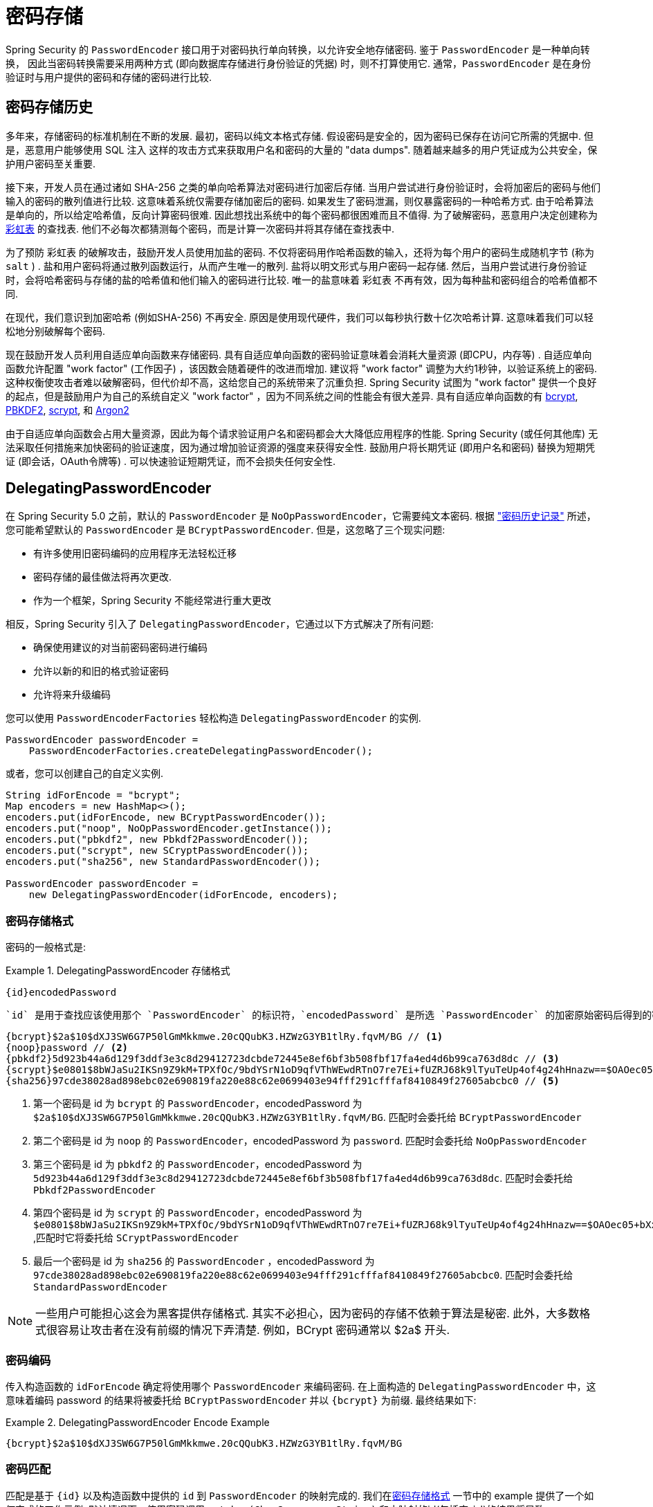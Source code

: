 [[authentication-password-storage]]
= 密码存储

Spring Security 的 `PasswordEncoder` 接口用于对密码执行单向转换，以允许安全地存储密码.  鉴于 `PasswordEncoder` 是一种单向转换，
因此当密码转换需要采用两种方式 (即向数据库存储进行身份验证的凭据) 时，则不打算使用它.  通常，`PasswordEncoder` 是在身份验证时与用户提供的密码和存储的密码进行比较.

[[authentication-password-storage-history]]
== 密码存储历史

多年来，存储密码的标准机制在不断的发展.  最初，密码以纯文本格式存储.  假设密码是安全的，因为密码已保存在访问它所需的凭据中.
但是，恶意用户能够使用 SQL 注入 这样的攻击方式来获取用户名和密码的大量的 "data dumps".  随着越来越多的用户凭证成为公共安全，保护用户密码至关重要.

接下来，开发人员在通过诸如 SHA-256 之类的单向哈希算法对密码进行加密后存储.  当用户尝试进行身份验证时，会将加密后的密码与他们输入的密码的散列值进行比较.  这意味着系统仅需要存储加密后的密码.  如果发生了密码泄漏，则仅暴露密码的一种哈希方式.
由于哈希算法是单向的，所以给定哈希值，反向计算密码很难. 因此想找出系统中的每个密码都很困难而且不值得.  为了破解密码，恶意用户决定创建称为  https://en.wikipedia.org/wiki/Rainbow_table[彩虹表] 的查找表.  他们不必每次都猜测每个密码，而是计算一次密码并将其存储在查找表中.

为了预防 彩虹表 的破解攻击，鼓励开发人员使用加盐的密码.  不仅将密码用作哈希函数的输入，还将为每个用户的密码生成随机字节 (称为 `salt` ) .  盐和用户密码将通过散列函数运行，从而产生唯一的散列.  盐将以明文形式与用户密码一起存储.
然后，当用户尝试进行身份验证时，会将哈希密码与存储的盐的哈希值和他们输入的密码进行比较.  唯一的盐意味着 `彩虹表` 不再有效，因为每种盐和密码组合的哈希值都不同.

在现代，我们意识到加密哈希 (例如SHA-256) 不再安全.  原因是使用现代硬件，我们可以每秒执行数十亿次哈希计算.  这意味着我们可以轻松地分别破解每个密码.

现在鼓励开发人员利用自适应单向函数来存储密码.  具有自适应单向函数的密码验证意味着会消耗大量资源 (即CPU，内存等) .
自适应单向函数允许配置 "work factor"  (工作因子) ，该因数会随着硬件的改进而增加.  建议将 "work factor" 调整为大约1秒钟，以验证系统上的密码.  这种权衡使攻击者难以破解密码，但代价却不高，这给您自己的系统带来了沉重负担.
Spring Security 试图为 "work factor" 提供一个良好的起点，但是鼓励用户为自己的系统自定义 "work factor" ，因为不同系统之间的性能会有很大差异.  具有自适应单向函数的有 https://en.wikipedia.org/wiki/Bcrypt[bcrypt],
https://en.wikipedia.org/wiki/PBKDF2[PBKDF2],
https://en.wikipedia.org/wiki/Scrypt[scrypt],
和 https://en.wikipedia.org/wiki/Argon2[Argon2]

由于自适应单向函数会占用大量资源，因此为每个请求验证用户名和密码都会大大降低应用程序的性能.  Spring Security (或任何其他库) 无法采取任何措施来加快密码的验证速度，因为通过增加验证资源的强度来获得安全性.
鼓励用户将长期凭证 (即用户名和密码) 替换为短期凭证 (即会话，OAuth令牌等) .  可以快速验证短期凭证，而不会损失任何安全性.

[[authentication-password-storage-dpe]]
== DelegatingPasswordEncoder

在 Spring Security 5.0 之前，默认的 `PasswordEncoder` 是 `NoOpPasswordEncoder`，它需要纯文本密码.  根据 <<authentication-password-storage-history,"密码历史记录">> 所述，您可能希望默认的 `PasswordEncoder` 是 `BCryptPasswordEncoder`.  但是，这忽略了三个现实问题:

- 有许多使用旧密码编码的应用程序无法轻松迁移
- 密码存储的最佳做法将再次更改.
- 作为一个框架，Spring Security 不能经常进行重大更改

相反，Spring Security 引入了 `DelegatingPasswordEncoder`，它通过以下方式解决了所有问题:

- 确保使用建议的对当前密码密码进行编码
- 允许以新的和旧的格式验证密码
- 允许将来升级编码

您可以使用 `PasswordEncoderFactories` 轻松构造 `DelegatingPasswordEncoder` 的实例.

[source,java]
----
PasswordEncoder passwordEncoder =
    PasswordEncoderFactories.createDelegatingPasswordEncoder();
----

或者，您可以创建自己的自定义实例.

[source,java]
----
String idForEncode = "bcrypt";
Map encoders = new HashMap<>();
encoders.put(idForEncode, new BCryptPasswordEncoder());
encoders.put("noop", NoOpPasswordEncoder.getInstance());
encoders.put("pbkdf2", new Pbkdf2PasswordEncoder());
encoders.put("scrypt", new SCryptPasswordEncoder());
encoders.put("sha256", new StandardPasswordEncoder());

PasswordEncoder passwordEncoder =
    new DelegatingPasswordEncoder(idForEncode, encoders);
----

[[authentication-password-storage-dpe-format]]
=== 密码存储格式

密码的一般格式是:

.DelegatingPasswordEncoder 存储格式
====
[source,text,attrs="-attributes"]
----
{id}encodedPassword
----
====

 `id` 是用于查找应该使用那个 `PasswordEncoder` 的标识符，`encodedPassword` 是所选 `PasswordEncoder` 的加密原始密码后得到的密码.  `id` 必须位于密码的开头，以 `{` 开头，以 `}` 结束. 如果找不到 `id`，则 `id` 将为 `null`. 例如，以下可能是使用不同 `id` 编码的密码列表. 所有原始密码都是 "password"..


[source,text]
----
{bcrypt}$2a$10$dXJ3SW6G7P50lGmMkkmwe.20cQQubK3.HZWzG3YB1tlRy.fqvM/BG // <1>
{noop}password // <2>
{pbkdf2}5d923b44a6d129f3ddf3e3c8d29412723dcbde72445e8ef6bf3b508fbf17fa4ed4d6b99ca763d8dc // <3>
{scrypt}$e0801$8bWJaSu2IKSn9Z9kM+TPXfOc/9bdYSrN1oD9qfVThWEwdRTnO7re7Ei+fUZRJ68k9lTyuTeUp4of4g24hHnazw==$OAOec05+bXxvuu/1qZ6NUR+xQYvYv7BeL1QxwRpY5Pc=  // <4>
{sha256}97cde38028ad898ebc02e690819fa220e88c62e0699403e94fff291cfffaf8410849f27605abcbc0 // <5>
----

<1> 第一个密码是 id 为 `bcrypt` 的 `PasswordEncoder`，encodedPassword 为 `$2a$10$dXJ3SW6G7P50lGmMkkmwe.20cQQubK3.HZWzG3YB1tlRy.fqvM/BG`. 匹配时会委托给 `BCryptPasswordEncoder`
<2> 第二个密码是 id 为 `noop` 的 `PasswordEncoder`，encodedPassword 为 `password`. 匹配时会委托给 `NoOpPasswordEncoder`
<3> 第三个密码是 id 为 `pbkdf2` 的 `PasswordEncoder`，encodedPassword 为 `5d923b44a6d129f3ddf3e3c8d29412723dcbde72445e8ef6bf3b508fbf17fa4ed4d6b99ca763d8dc`. 匹配时会委托给 `Pbkdf2PasswordEncoder`
<4> 第四个密码是 id 为 `scrypt` 的 `PasswordEncoder`，encodedPassword 为 `$e0801$8bWJaSu2IKSn9Z9kM+TPXfOc/9bdYSrN1oD9qfVThWEwdRTnO7re7Ei+fUZRJ68k9lTyuTeUp4of4g24hHnazw==$OAOec05+bXxvuu/1qZ6NUR+xQYvYv7BeL1QxwRpY5Pc=` ,匹配时它将委托给 `SCryptPasswordEncoder`
<5> 最后一个密码是 id 为 `sha256`  的 `PasswordEncoder` ，encodedPassword 为 `97cde38028ad898ebc02e690819fa220e88c62e0699403e94fff291cfffaf8410849f27605abcbc0`. 匹配时会委托给 `StandardPasswordEncoder`


[NOTE]
====
一些用户可能担心这会为黑客提供存储格式. 其实不必担心，因为密码的存储不依赖于算法是秘密. 此外，大多数格式很容易让攻击者在没有前缀的情况下弄清楚. 例如，BCrypt 密码通常以 $2a$ 开头.
====

[[authentication-password-storage-dpe-encoding]]
=== 密码编码

传入构造函数的 `idForEncode` 确定将使用哪个 `PasswordEncoder` 来编码密码. 在上面构造的 `DelegatingPasswordEncoder` 中，这意味着编码 password 的结果将被委托给 `BCryptPasswordEncoder` 并以 `{bcrypt}` 为前缀. 最终结果如下:

.DelegatingPasswordEncoder Encode Example
====
[source,text,attrs="-attributes"]
----
{bcrypt}$2a$10$dXJ3SW6G7P50lGmMkkmwe.20cQQubK3.HZWzG3YB1tlRy.fqvM/BG
----
====

[[authentication-password-storage-dpe-matching]]
=== 密码匹配

匹配是基于 `{id}` 以及构造函数中提供的 `id` 到 `PasswordEncoder` 的映射完成的. 我们在<<authentication-password-storage-dpe-format,密码存储格式>> 一节中的 example 提供了一个如何完成的工作示例.
默认情况下，使用密码调用 `matches(CharSequence, String)` 和未映射的id(包括空 `id`)的结果将导致 `IllegalArgumentException`.
可以使用 `DelegatingPasswordEncoder.setDefaultPasswordEncoderForMatches(PasswordEncoder)` 自定义此行为.

通过使用 `id`，我们可以匹配任何密码编码，但使用最现代的密码编码. 这很重要，
因为与加密不同，密码哈希的设计使得没有简单的方法来恢复明文. 由于无法恢复明文，因此难以迁移密码. 虽然用户很容易迁移 `NoOpPasswordEncoder`，但我们默认选择将其包含在内，但不是默认的 `PasswordEncoder`. 以便简化入门体验.

[[authentication-password-storage-dep-getting-started]]
=== 入门体验

如果您要编写演示或示例，则花一些时间来对用户密码进行哈希运算会很麻烦.  有一些便利机制可以简化此过程，但这仍然不适合生产.

.withDefaultPasswordEncoder Example
====
[source,java,attrs="-attributes"]
----
User user = User.withDefaultPasswordEncoder()
  .username("user")
  .password("password")
  .roles("user")
  .build();
System.out.println(user.getPassword());
// {bcrypt}$2a$10$dXJ3SW6G7P50lGmMkkmwe.20cQQubK3.HZWzG3YB1tlRy.fqvM/BG
----
====

如果要创建多个用户，则还可以重复使用该构建器.

.withDefaultPasswordEncoder Reusing the Builder
====
[source,java]
----
UserBuilder users = User.withDefaultPasswordEncoder();
User user = users
  .username("user")
  .password("password")
  .roles("USER")
  .build();
User admin = users
  .username("admin")
  .password("password")
  .roles("USER","ADMIN")
  .build();
----
====

这会散列存储的密码，但是密码仍在内存和已编译的源代码中公开.  因此，对于生产环境它仍然不被认为是安全的.  对于生产，您应该<<authentication-password-storage-boot-cli,在外部对密码进行哈希处理>>.

[[authentication-password-storage-boot-cli]]
=== 使用 Spring Boot CLI 编码

正确编码密码的最简单方法是使用 https://docs.spring.io/spring-boot/docs/current/reference/html/spring-boot-cli.html[Spring Boot CLI].

例如，以下将对与 <<authentication-password-storage-dpe,DelegatingPasswordEncoder>> 一起使用的 `password` 密码进行编码:

.Spring Boot CLI encodepassword Example
====
[source,attrs="-attributes"]
----
spring encodepassword password
{bcrypt}$2a$10$X5wFBtLrL/kHcmrOGGTrGufsBX8CJ0WpQpF3pgeuxBB/H73BK1DW6
----
====

[[authentication-password-storage-dpe-troubleshoot]]
=== 故障排除

如果 <<authentication-password-storage-dpe-format,密码存储格式>> 一节中描述的其中一个密码没有 id，则会发生以下错误. .

----
java.lang.IllegalArgumentException: There is no PasswordEncoder mapped for the id "null"
	at org.springframework.security.crypto.password.DelegatingPasswordEncoder$UnmappedIdPasswordEncoder.matches(DelegatingPasswordEncoder.java:233)
	at org.springframework.security.crypto.password.DelegatingPasswordEncoder.matches(DelegatingPasswordEncoder.java:196)
----

解决错误的最简单方法是切换到显式提供密码编码的 `PasswordEncoder`. 解决问题的最简单方法是弄清楚当前如何存储密码并明确提供正确的 `PasswordEncoder`.

如果要从 Spring Security 4.2.x 进行迁移，则可以通过 <<authentication-password-storage-configuration,暴露 `NoOpPasswordEncoder` bean>> 恢复到先前的行为.

或者，您可以为所有密码加上正确的ID前缀，然后继续使用 `DelegatingPasswordEncoder`.  例如，如果您使用的是 `BCrypt`，则可以从以下方式迁移密码:


----
$2a$10$dXJ3SW6G7P50lGmMkkmwe.20cQQubK3.HZWzG3YB1tlRy.fqvM/BG
----

to


[source,attrs="-attributes"]
----
{bcrypt}$2a$10$dXJ3SW6G7P50lGmMkkmwe.20cQQubK3.HZWzG3YB1tlRy.fqvM/BG
----

有关映射的完整列表，请参阅 https://docs.spring.io/spring-security/site/docs/5.0.x/api/org/springframework/security/crypto/factory/PasswordEncoderFactories.html[PasswordEncoderFactories] 上的 Javadoc.

[[authentication-password-storage-bcrypt]]
== BCryptPasswordEncoder

`BCryptPasswordEncoder` 实现使用广泛支持的 https://en.wikipedia.org/wiki/Bcrypt[bcrypt] 算法对密码进行哈希处理.  为了使其更能抵抗密码破解，`bcrypt` 故意降低了速度.  与其他自适应单向函数一样，应将其调整为大约1秒钟，以验证系统上的密码.

[source,java]
----
// Create an encoder with strength 16
BCryptPasswordEncoder encoder = new BCryptPasswordEncoder(16);
String result = encoder.encode("myPassword");
assertTrue(encoder.matches("myPassword", result));
----

[[authentication-password-storage-argon2]]
== Argon2PasswordEncoder

`Argon2PasswordEncoder` 实现使用 Argon2 算法对密码进行哈希处理.  https://en.wikipedia.org/wiki/Argon2[Argon2] 是 https://en.wikipedia.org/wiki/Password_Hashing_Competition[Password Hashing Competition] 的获胜者.
为了克服自定义硬件上的密码破解问题，`Argon2` 是一种故意慢速的算法，需要大量内存.
与其他自适应单向函数一样，应将其调整为大约1秒钟，以验证系统上的密码.  如果 `Argon2PasswordEncoder` 需要 BouncyCastle，则为当前实现.

[source,java]
----
// Create an encoder with all the defaults
Argon2PasswordEncoder encoder = new Argon2PasswordEncoder();
String result = encoder.encode("myPassword");
assertTrue(encoder.matches("myPassword", result));
----

[[authentication-password-storage-pbkdf2]]
== Pbkdf2PasswordEncoder

`Pbkdf2PasswordEncoder` 实现使用 https://en.wikipedia.org/wiki/PBKDF2[PBKDF2] 算法对密码进行哈希处理.  为了消除密码破解，PBKDF2是一种故意缓慢的算法.  与其他自适应单向函数一样，应将其调整为大约1秒钟，以验证系统上的密码.  当需要 FIPS 认证时，此算法是不错的选择.

[source,java]
----
// Create an encoder with all the defaults
Pbkdf2PasswordEncoder encoder = new Pbkdf2PasswordEncoder();
String result = encoder.encode("myPassword");
assertTrue(encoder.matches("myPassword", result));
----

[[authentication-password-storage-scrypt]]
== SCryptPasswordEncoder

`SCryptPasswordEncoder` 实现使用 https://en.wikipedia.org/wiki/Scrypt[scrypt] 算法对密码进行哈希处理.  为了克服自定义硬件 scrypt 上的密码破解问题，它是一种故意缓慢的算法，需要大量内存.
与其他自适应单向函数一样，应将其调整为大约1秒钟，以验证系统上的密码.

[source,java]
----
// Create an encoder with all the defaults
SCryptPasswordEncoder encoder = new SCryptPasswordEncoder();
String result = encoder.encode("myPassword");
assertTrue(encoder.matches("myPassword", result));
----

[[authentication-password-storage-other]]
== 其他的 PasswordEncoders

还有许多其他的 `PasswordEncoder` 的实现，他们完全是为了保持向后兼容而存在的.  目前均已弃用，以表明它们不再被视为安全.  但是，由于很难迁移现有的旧系统，因此没有删除它们的计划.


[[authentication-password-storage-configuration]]
== 密码存储配置

Spring Security 默认使用 <<authentication-password-storage-dpe,DelegatingPasswordEncoder>>.  但是，可以通过将 `PasswordEncoder` 暴露为 Spring Bean 来对其进行自定义.

如果您是从 Spring Security 4.2.x 迁移的，则可以通过暴露 `NoOpPasswordEncoder` bean恢复到以前的行为.

[WARNING]
====
恢复为 `NoOpPasswordEncoder` 不被认为是安全的.  相反，您应该迁移到使用 `DelegatingPasswordEncoder` 来支持安全密码编码.
====

.NoOpPasswordEncoder
====
.Java
[source,java,role="primary"]
----
@Bean
public static NoOpPasswordEncoder passwordEncoder() {
    return NoOpPasswordEncoder.getInstance();
}
----

.XML
[source,xml,role="secondary"]
----
<b:bean id="passwordEncoder"
        class="org.springframework.security.crypto.password.NoOpPasswordEncoder" factory-method="getInstance"/>
----

.Kotlin
[source,kotlin,role="secondary"]
----
@Bean
fun passwordEncoder(): PasswordEncoder {
    return NoOpPasswordEncoder.getInstance();
}
----
====

[NOTE]
====
XML配置要求 `NoOpPasswordEncoder` Bean名称为 `passwordEncoder`.
====
